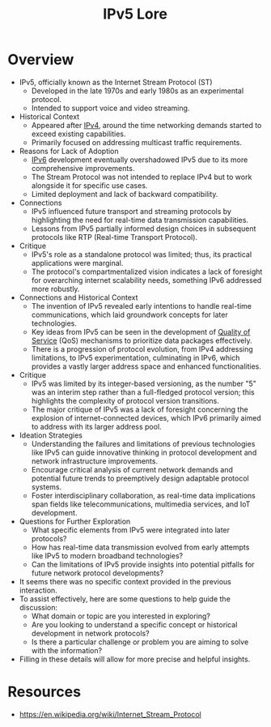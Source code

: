 :PROPERTIES:
:ID:       1c4b02bf-2597-4e2d-9e85-1be4993dcb31
:END:
#+title: IPv5 Lore
#+filetags: :network:

* Overview

- IPv5, officially known as the Internet Stream Protocol (ST)
  - Developed in the late 1970s and early 1980s as an experimental protocol.
  - Intended to support voice and video streaming.

- Historical Context
  - Appeared after [[id:f3fda9d4-bfde-4672-8b51-a41700c0cd98][IPv4]], around the time networking demands started to exceed existing capabilities.
  - Primarily focused on addressing multicast traffic requirements.

- Reasons for Lack of Adoption
  - [[id:1a3d2a4c-bfad-4e5a-ab97-4db4531e7bd2][IPv6]] development eventually overshadowed IPv5 due to its more comprehensive improvements.
  - The Stream Protocol was not intended to replace IPv4 but to work alongside it for specific use cases.
  - Limited deployment and lack of backward compatibility.

- Connections
  - IPv5 influenced future transport and streaming protocols by highlighting the need for real-time data transmission capabilities.
  - Lessons from IPv5 partially informed design choices in subsequent protocols like RTP (Real-time Transport Protocol).

- Critique
  - IPv5's role as a standalone protocol was limited; thus, its practical applications were marginal.
  - The protocol's compartmentalized vision indicates a lack of foresight for overarching internet scalability needs, something IPv6 addressed more robustly.

- Connections and Historical Context
  - The invention of IPv5 revealed early intentions to handle real-time communications, which laid groundwork concepts for later technologies.
  - Key ideas from IPv5 can be seen in the development of [[id:11c09e36-bdef-4977-9142-6d8ec0e697ba][Quality of Service]] (QoS) mechanisms to prioritize data packages effectively.
  - There is a progression of protocol evolution, from IPv4 addressing limitations, to IPv5 experimentation, culminating in IPv6, which provides a vastly larger address space and enhanced functionalities.

- Critique
  - IPv5 was limited by its integer-based versioning, as the number "5" was an interim step rather than a full-fledged protocol version; this highlights the complexity of protocol version transitions.
  - The major critique of IPv5 was a lack of foresight concerning the explosion of internet-connected devices, which IPv6 primarily aimed to address with its larger address pool.

- Ideation Strategies
  - Understanding the failures and limitations of previous technologies like IPv5 can guide innovative thinking in protocol development and network infrastructure improvements.
  - Encourage critical analysis of current network demands and potential future trends to preemptively design adaptable protocol systems.
  - Foster interdisciplinary collaboration, as real-time data implications span fields like telecommunications, multimedia services, and IoT development.

- Questions for Further Exploration
  - What specific elements from IPv5 were integrated into later protocols?
  - How has real-time data transmission evolved from early attempts like IPv5 to modern broadband technologies?
  - Can the limitations of IPv5 provide insights into potential pitfalls for future network protocol developments?


- It seems there was no specific context provided in the previous interaction.
- To assist effectively, here are some questions to help guide the discussion:
  - What domain or topic are you interested in exploring?
  - Are you looking to understand a specific concept or historical development in network protocols?
  - Is there a particular challenge or problem you are aiming to solve with the information?
- Filling in these details will allow for more precise and helpful insights.
* Resources
- https://en.wikipedia.org/wiki/Internet_Stream_Protocol

